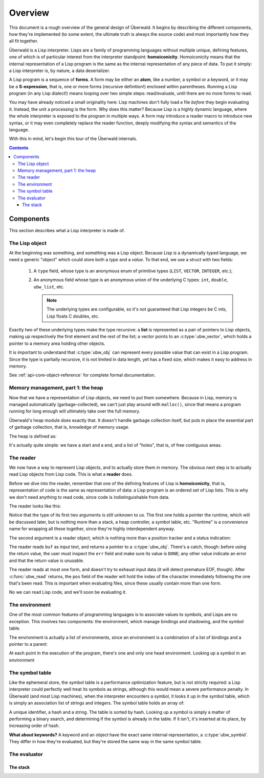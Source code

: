 .. _api-core--overview:

********
Overview
********

This document is a rough overview of the general design of Überwald.
It begins by describing the different components, how they're
implemented (to some extent, the ultimate truth is always the source
code) and most importantly how they all fit together.

Überwald is a Lisp interpreter.  Lisps are a family of programming
languages without multiple unique, defining features, one of which is
of particular interest from the interpreter standpoint:
**homoiconicity**.  Homoiconicity means that the internal
representation of a Lisp program is the same as the internal
representation of any piece of data.  To put it simply: a Lisp
interpreter is, by nature, a data deserializer.

A Lisp program is a sequence of **forms**.  A form may be either an
**atom**, like a number, a symbol or a keyword, or it may be a
**S-expression**, that is, one or more forms (recursive definition!)
enclosed within parentheses.  Running a Lisp program (in any Lisp
dialect!) means looping over two simple steps: read/evaluate, until
there are no more forms to read.

You may have already noticed a small originality here: Lisp machines
don't fully load a file *before* they begin evaluating it.  Instead,
the unit a processing is the form.  Why does this matter?  Because
Lisp is a highly dynamic language, where the whole interpreter is
exposed to the program in multiple ways.  A form may introduce a
reader macro to introduce new syntax, or it may even completely
replace the reader function, deeply modifying the syntax and semantics
of the language.

With this in mind, let's begin this tour of the Überwald internals.

.. contents::

Components
==========

This section describes what a Lisp interpreter is made of.

The Lisp object
---------------

At the beginning was something, and something was a Lisp object.
Because Lisp is a dynamically typed language, we need a generic
"object" which could store both a *type* and a *value*.  To that end, we use a
struct with two fields:

 1. A ``type`` field, whose type is an anonymous enum of primitive
    types (``LIST``, ``VECTOR``, ``INTEGER``, etc.);

 2. An anonymous field whose type is an anonymous union of the
    underlying C types: ``int``, ``double``, ``ubw_list``, etc.

    .. note:: The underlying types are configurable, so it's
              not guaranteed that Lisp integers be C ints, Lisp floats
              C doubles, etc.

Exactly two of these underlying types make the type recursive: a
**list** is represented as a pair of pointers to Lisp objects,
making up respectively the first element and the rest of the list; a
vector points to an :c:type:`ubw_vector`, which holds a pointer to a
memory area holding other objects.

It is important to understand that :c:type:`ubw_obj` can represent
every possible value that can exist in a Lisp program.  Since the type
is partially recursive, it is not limited in data length, yet has a
fixed size, which makes it easy to address in memory.

.. @TODO Finalize

See :ref:`api-core-object-reference` for complete formal documentation.


Memory management, part 1: the heap
-----------------------------------

Now that we have a representation of Lisp objects, we need to put them
somewhere.  Because in Lisp, memory is managed automatically
(garbage-collected), we can't just play around with ``malloc()``,
since that means a program running for long enough will ultimately
take over the full memory.

Überwald's heap module does exactly
that.  It doesn't handle garbage collection itself, but puts in place
the essential part of garbage collection, that is, knowledge of memory
usage.

The heap is defined as:

It's actually quite simple: we have a start and a end, and a list of
"holes", that is, of free contiguous areas.

The reader
----------

We now have a way to represent Lisp objects, and to actually store
them in memory.  The obvious next step is to actually read Lisp
objects from Lisp code.  This is what a **reader** does.

Before we dive into the reader, remember that one of the defining
features of Lisp is **homoiconicity**, that is, representation of code is
the same as representation of data: a Lisp program is an ordered set
of Lisp lists.  This is why we don't need anything to read code, since
code is indistinguishable from data.

The reader looks like this:

.. doxygenfunction:: ubw_read
   :outline:

.. @TODO Link to discussion on runtime and symbol table

Notice that the type of its first two arguments is still unknown to
us.  The first one holds a pointer the runtime, which will be
discussed later, but is nothing more than a stack, a heap controller,
a symbol table, etc.  "Runtime" is a convenience name for wrapping all
these together, since they're highly interdependent anyway.

The second argument is a reader object, which is nothing more than a
position tracker and a status indication:

.. doxygenstruct:: ubw_reader
   :outline:

.. @TODO correctly link to header field

The reader reads ``buf`` as input text, and returns a pointer to a
:c:type:`ubw_obj`.  There's a catch, though: before using the return
value, the user must inspect the ``err`` field and make sure its value
is ``DONE``; any other value indicate an error and that the return
value is unusable.

The reader reads at most one form, and doesn't try to exhaust input
data (it will detect premature EOF, though).  After :c:func:`ubw_read`
returns, the  ``pos`` field of the reader will hold the index of the
character immediately following the one that's been read.  This is
important when evaluating files, since these usually contain more than
one form.

No we can read Lisp code, and we'll soon be evaluating it.

The environment
---------------

One of the most common features of programming languages is to
associate values to symbols, and Lisps are no exception.  This
involves two components: the environment, which manage bindings and
shadowing, and the symbol table.

The environment is actually a list of environments, since an
environment is a combination of a list of bindings and a pointer to a
parent:

.. doxygenstruct:: ubw_env
   :no-link:

At each point in the execution of the program, there's one and only one
head environment.  Looking up a symbol in an environment

The symbol table
----------------

Like the ephemeral store, the symbol table is a performance
optimization feature, but is not strictly required: a Lisp interpreter
could perfectly well treat its symbols as strings, although this would
mean a severe performance penalty.  In Überwald (and most Lisp
machines), when the interpreter encounters a symbol, it looks it up in
the symbol table, which is simply an association list of strings and
integers.  The symbol table holds an array of:

.. doxygenstruct:: ubw_symb
   :no-link:

A unique identifier, a hash and a string.  The table is sorted by
hash.  Looking up a symbol is simply a matter of performing a binary
search, and determining if the symbol is already in the table.  If it
isn't, it's inserted at its place, by increasing order of hash.

**What about keywords?** A keyword and an object have the exact same
internal representation, a :c:type:`ubw_symbid`.  They differ in how
they're evaluated, but they're stored the same way in the same symbol
table.

The evaluator
-------------

The stack
^^^^^^^^^
